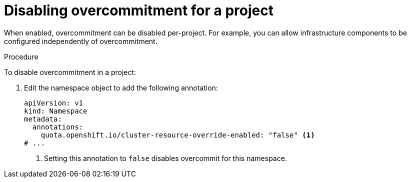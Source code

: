 // Module included in the following assemblies:
//
// * nodes/nodes-cluster-overcommit.adoc
// * post_installation_configuration/node-tasks.adoc

:_content-type: PROCEDURE
[id="nodes-cluster-overcommit-project-disable_{context}"]
= Disabling overcommitment for a project

When enabled, overcommitment can be disabled per-project. For example, you can allow infrastructure components to be configured independently of overcommitment.

.Procedure

To disable overcommitment in a project:

. Edit the namespace object to add the following annotation:
+
[source,yaml]
----
apiVersion: v1
kind: Namespace
metadata:
  annotations:
    quota.openshift.io/cluster-resource-override-enabled: "false" <1>
# ...
----
<1> Setting this annotation to `false` disables overcommit for this namespace.
